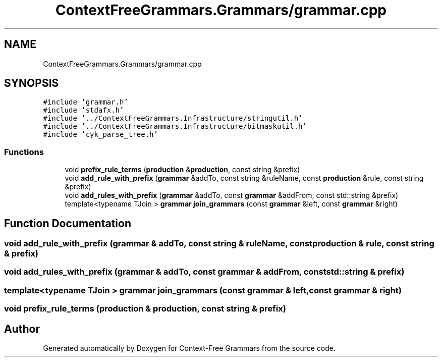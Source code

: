 .TH "ContextFreeGrammars.Grammars/grammar.cpp" 3 "Tue Jun 4 2019" "Context-Free Grammars" \" -*- nroff -*-
.ad l
.nh
.SH NAME
ContextFreeGrammars.Grammars/grammar.cpp
.SH SYNOPSIS
.br
.PP
\fC#include 'grammar\&.h'\fP
.br
\fC#include 'stdafx\&.h'\fP
.br
\fC#include '\&.\&./ContextFreeGrammars\&.Infrastructure/stringutil\&.h'\fP
.br
\fC#include '\&.\&./ContextFreeGrammars\&.Infrastructure/bitmaskutil\&.h'\fP
.br
\fC#include 'cyk_parse_tree\&.h'\fP
.br

.SS "Functions"

.in +1c
.ti -1c
.RI "void \fBprefix_rule_terms\fP (\fBproduction\fP &\fBproduction\fP, const string &prefix)"
.br
.ti -1c
.RI "void \fBadd_rule_with_prefix\fP (\fBgrammar\fP &addTo, const string &ruleName, const \fBproduction\fP &rule, const string &prefix)"
.br
.ti -1c
.RI "void \fBadd_rules_with_prefix\fP (\fBgrammar\fP &addTo, const \fBgrammar\fP &addFrom, const std::string &prefix)"
.br
.ti -1c
.RI "template<typename TJoin > \fBgrammar\fP \fBjoin_grammars\fP (const \fBgrammar\fP &left, const \fBgrammar\fP &right)"
.br
.in -1c
.SH "Function Documentation"
.PP 
.SS "void add_rule_with_prefix (\fBgrammar\fP & addTo, const string & ruleName, const \fBproduction\fP & rule, const string & prefix)"

.SS "void add_rules_with_prefix (\fBgrammar\fP & addTo, const \fBgrammar\fP & addFrom, const std::string & prefix)"

.SS "template<typename TJoin > \fBgrammar\fP join_grammars (const \fBgrammar\fP & left, const \fBgrammar\fP & right)"

.SS "void prefix_rule_terms (\fBproduction\fP & production, const string & prefix)"

.SH "Author"
.PP 
Generated automatically by Doxygen for Context-Free Grammars from the source code\&.
